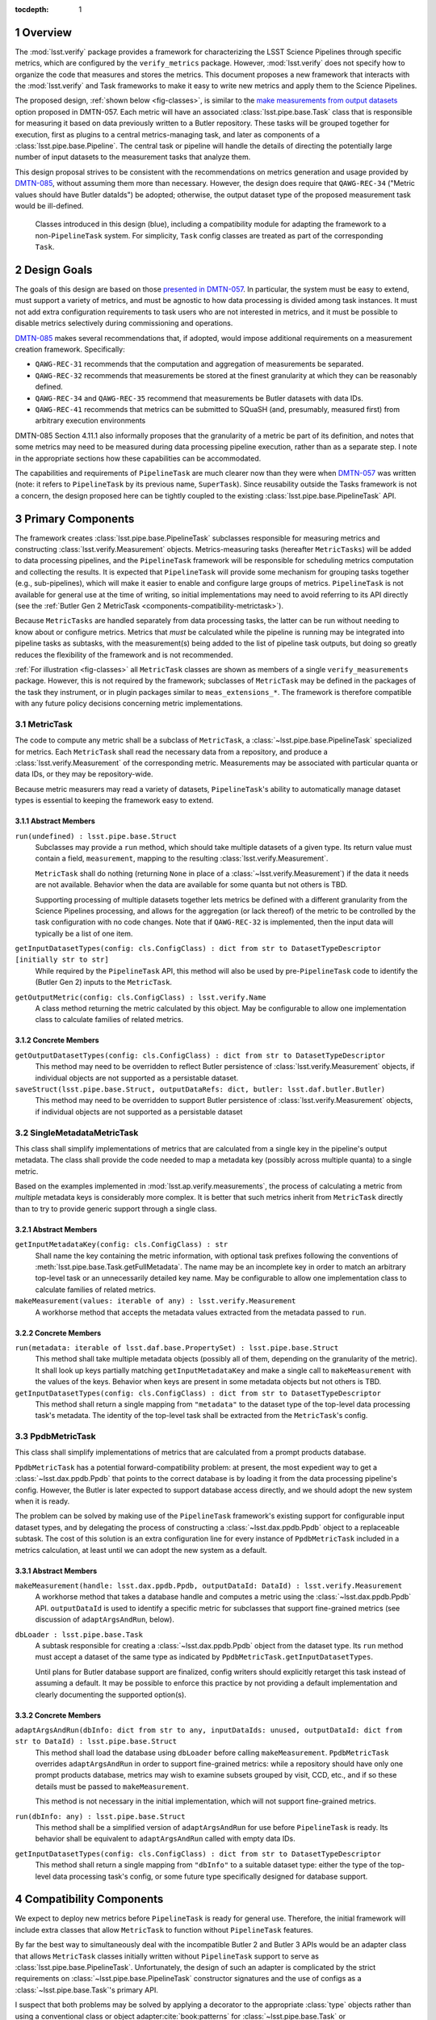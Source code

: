 .. default-domain:: py

:tocdepth: 1

.. Please do not modify tocdepth; will be fixed when a new Sphinx theme is shipped.

.. sectnum::

.. _overview:

Overview
========

The :mod:`lsst.verify` package provides a framework for characterizing the LSST Science Pipelines through specific metrics, which are configured by the ``verify_metrics`` package.
However, :mod:`lsst.verify` does not specify how to organize the code that measures and stores the metrics.
This document proposes a new framework that interacts with the :mod:`lsst.verify` and Task frameworks to make it easy to write new metrics and apply them to the Science Pipelines.

The proposed design, :ref:`shown below <fig-classes>`, is similar to the `make measurements from output datasets <https://dmtn-057.lsst.io/#option-make-measurements-from-output-datasets>`_ option proposed in DMTN-057.
Each metric will have an associated :class:`lsst.pipe.base.Task` class that is responsible for measuring it based on data previously written to a Butler repository.
These tasks will be grouped together for execution, first as plugins to a central metrics-managing task, and later as components of a :class:`lsst.pipe.base.Pipeline`.
The central task or pipeline will handle the details of directing the potentially large number of input datasets to the measurement tasks that analyze them.

This design proposal strives to be consistent with the recommendations on metrics generation and usage provided by `DMTN-085`_, without assuming them more than necessary.
However, the design does require that ``QAWG-REC-34`` ("Metric values should have Butler dataIds") be adopted; otherwise, the output dataset type of the proposed measurement task would be ill-defined.

.. figure:: /_static/class_diagram.svg
   :target: _images/class_diagram.svg
   :name: fig-classes

   Classes introduced in this design (blue), including a compatibility module for adapting the framework to a non-``PipelineTask`` system. For simplicity, ``Task`` config classes are treated as part of the corresponding ``Task``.


.. _design-goals:

Design Goals
============

The goals of this design are based on those `presented in DMTN-057 <https://dmtn-057.lsst.io/#design-goals>`_.
In particular, the system must be easy to extend, must support a variety of metrics, and must be agnostic to how data processing is divided among task instances. It must not add extra configuration requirements to task users who are not interested in metrics, and it must be possible to disable metrics selectively during commissioning and operations.

`DMTN-085`_ makes several recommendations that, if adopted, would impose additional requirements on a measurement creation framework. Specifically:

* ``QAWG-REC-31`` recommends that the computation and aggregation of measurements be separated.
* ``QAWG-REC-32`` recommends that measurements be stored at the finest granularity at which they can be reasonably defined.
* ``QAWG-REC-34`` and ``QAWG-REC-35`` recommend that measurements be Butler datasets with data IDs.
* ``QAWG-REC-41`` recommends that metrics can be submitted to SQuaSH (and, presumably, measured first) from arbitrary execution environments

DMTN-085 Section 4.11.1 also informally proposes that the granularity of a metric be part of its definition, and notes that some metrics may need to be measured during data processing pipeline execution, rather than as a separate step.
I note in the appropriate sections how these capabilities can be accommodated.

The capabilities and requirements of ``PipelineTask`` are much clearer now than they were when `DMTN-057`_ was written (note: it refers to ``PipelineTask`` by its previous name, ``SuperTask``).
Since reusability outside the Tasks framework is not a concern, the design proposed here can be tightly coupled to the existing :class:`lsst.pipe.base.PipelineTask` API.

.. _components-primary:

Primary Components
==================

The framework creates :class:`lsst.pipe.base.PipelineTask` subclasses responsible for measuring metrics and constructing :class:`lsst.verify.Measurement` objects.
Metrics-measuring tasks (hereafter ``MetricTasks``) will be added to data processing pipelines, and the ``PipelineTask`` framework will be responsible for scheduling metrics computation and collecting the results.
It is expected that ``PipelineTask`` will provide some mechanism for grouping tasks together (e.g., sub-pipelines), which will make it easier to enable and configure large groups of metrics.
``PipelineTask`` is not available for general use at the time of writing, so initial implementations may need to avoid referring to its API directly (see the :ref:`Butler Gen 2 MetricTask <components-compatibility-metrictask>`).

Because ``MetricTasks`` are handled separately from data processing tasks, the latter can be run without needing to know about or configure metrics.
Metrics that *must* be calculated while the pipeline is running may be integrated into pipeline tasks as subtasks, with the measurement(s) being added to the list of pipeline task outputs, but doing so greatly reduces the flexibility of the framework and is not recommended.

:ref:`For illustration <fig-classes>` all ``MetricTask`` classes are shown as members of a single ``verify_measurements`` package.
However, this is not required by the framework; subclasses of ``MetricTask`` may be defined in the packages of the task they instrument, or in plugin packages similar to ``meas_extensions_*``.
The framework is therefore compatible with any future policy decisions concerning metric implementations.

.. _components-primary-metrictask:

MetricTask
----------

The code to compute any metric shall be a subclass of ``MetricTask``, a :class:`~lsst.pipe.base.PipelineTask` specialized for metrics.
Each ``MetricTask`` shall read the necessary data from a repository, and produce a :class:`lsst.verify.Measurement` of the corresponding metric.
Measurements may be associated with particular quanta or data IDs, or they may be repository-wide.

Because metric measurers may read a variety of datasets, ``PipelineTask``'s ability to automatically manage dataset types is essential to keeping the framework easy to extend.

.. _components-primary-metrictask-abstract:

Abstract Members
^^^^^^^^^^^^^^^^

``run(undefined) : lsst.pipe.base.Struct``
    Subclasses may provide a ``run`` method, which should take multiple datasets of a given type.
    Its return value must contain a field, ``measurement``, mapping to the resulting :class:`lsst.verify.Measurement`.

    ``MetricTask`` shall do nothing (returning ``None`` in place of a :class:`~lsst.verify.Measurement`) if the data it needs are not available.
    Behavior when the data are available for some quanta but not others is TBD.

    Supporting processing of multiple datasets together lets metrics be defined with a different granularity from the Science Pipelines processing, and allows for the aggregation (or lack thereof) of the metric to be controlled by the task configuration with no code changes.
    Note that if ``QAWG-REC-32`` is implemented, then the input data will typically be a list of one item.

``getInputDatasetTypes(config: cls.ConfigClass) : dict from str to DatasetTypeDescriptor [initially str to str]``
    While required by the ``PipelineTask`` API, this method will also be used by pre-``PipelineTask`` code to identify the (Butler Gen 2) inputs to the ``MetricTask``.

``getOutputMetric(config: cls.ConfigClass) : lsst.verify.Name``
    A class method returning the metric calculated by this object.
    May be configurable to allow one implementation class to calculate families of related metrics.

.. _components-primary-metrictask-concrete:

Concrete Members
^^^^^^^^^^^^^^^^

``getOutputDatasetTypes(config: cls.ConfigClass) : dict from str to DatasetTypeDescriptor``
    This method may need to be overridden to reflect Butler persistence of :class:`lsst.verify.Measurement` objects, if individual objects are not supported as a persistable dataset.

``saveStruct(lsst.pipe.base.Struct, outputDataRefs: dict, butler: lsst.daf.butler.Butler)``
    This method may need to be overridden to support Butler persistence of :class:`lsst.verify.Measurement` objects, if individual objects are not supported as a persistable dataset


.. _components-primary-metadatametrictask:

SingleMetadataMetricTask
------------------------

This class shall simplify implementations of metrics that are calculated from a single key in the pipeline's output metadata.
The class shall provide the code needed to map a metadata key (possibly across multiple quanta) to a single metric.

Based on the examples implemented in :mod:`lsst.ap.verify.measurements`, the process of calculating a metric from *multiple* metadata keys is considerably more complex.
It is better that such metrics inherit from ``MetricTask`` directly than to try to provide generic support through a single class.

.. _components-primary-metadatametrictask-abstract:

Abstract Members
^^^^^^^^^^^^^^^^

``getInputMetadataKey(config: cls.ConfigClass) : str``
    Shall name the key containing the metric information, with optional task prefixes following the conventions of :meth:`lsst.pipe.base.Task.getFullMetadata`.
    The name may be an incomplete key in order to match an arbitrary top-level task or an unnecessarily detailed key name.
    May be configurable to allow one implementation class to calculate families of related metrics.

``makeMeasurement(values: iterable of any) : lsst.verify.Measurement``
    A workhorse method that accepts the metadata values extracted from the metadata passed to ``run``.

.. _components-primary-metadatametrictask-concrete:

Concrete Members
^^^^^^^^^^^^^^^^

``run(metadata: iterable of lsst.daf.base.PropertySet) : lsst.pipe.base.Struct``
    This method shall take multiple metadata objects (possibly all of them, depending on the granularity of the metric).
    It shall look up keys partially matching ``getInputMetadataKey`` and make a single call to ``makeMeasurement`` with the values of the keys.
    Behavior when keys are present in some metadata objects but not others is TBD.

``getInputDatasetTypes(config: cls.ConfigClass) : dict from str to DatasetTypeDescriptor``
    This method shall return a single mapping from ``"metadata"`` to the dataset type of the top-level data processing task's metadata.
    The identity of the top-level task shall be extracted from the ``MetricTask``'s config.


.. _components-primary-ppdbmetrictask:

PpdbMetricTask
--------------

This class shall simplify implementations of metrics that are calculated from a prompt products database.

``PpdbMetricTask`` has a potential forward-compatibility problem: at present, the most expedient way to get a :class:`~lsst.dax.ppdb.Ppdb` that points to the correct database is by loading it from the data processing pipeline's config. However, the Butler is later expected to support database access directly, and we should adopt the new system when it is ready.

The problem can be solved by making use of the ``PipelineTask`` framework's existing support for configurable input dataset types, and by delegating the process of constructing a :class:`~lsst.dax.ppdb.Ppdb` object to a replaceable subtask.
The cost of this solution is an extra configuration line for every instance of ``PpdbMetricTask`` included in a metrics calculation, at least until we can adopt the new system as a default.

.. _components-primary-ppdbmetrictask-abstract:

Abstract Members
^^^^^^^^^^^^^^^^

``makeMeasurement(handle: lsst.dax.ppdb.Ppdb, outputDataId: DataId) : lsst.verify.Measurement``
    A workhorse method that takes a database handle and computes a metric using the :class:`~lsst.dax.ppdb.Ppdb` API.
    ``outputDataId`` is used to identify a specific metric for subclasses that support fine-grained metrics (see discussion of ``adaptArgsAndRun``, below).

``dbLoader : lsst.pipe.base.Task``
    A subtask responsible for creating a :class:`~lsst.dax.ppdb.Ppdb` object from the dataset type.
    Its ``run`` method must accept a dataset of the same type as indicated by ``PpdbMetricTask.getInputDatasetTypes``.

    Until plans for Butler database support are finalized, config writers should explicitly retarget this task instead of assuming a default.
    It may be possible to enforce this practice by not providing a default implementation and clearly documenting the supported option(s).

.. _components-primary-ppdbmetrictask-concrete:

Concrete Members
^^^^^^^^^^^^^^^^

``adaptArgsAndRun(dbInfo: dict from str to any, inputDataIds: unused, outputDataId: dict from str to DataId) : lsst.pipe.base.Struct``
    This method shall load the database using ``dbLoader`` before calling ``makeMeasurement``.
    ``PpdbMetricTask`` overrides ``adaptArgsAndRun`` in order to support fine-grained metrics: while a repository should have only one prompt products database, metrics may wish to examine subsets grouped by visit, CCD, etc., and if so these details must be passed to ``makeMeasurement``.

    This method is not necessary in the initial implementation, which will not support fine-grained metrics.

``run(dbInfo: any) : lsst.pipe.base.Struct``
    This method shall be a simplified version of ``adaptArgsAndRun`` for use before ``PipelineTask`` is ready.
    Its behavior shall be equivalent to ``adaptArgsAndRun`` called with empty data IDs.

``getInputDatasetTypes(config: cls.ConfigClass) : dict from str to DatasetTypeDescriptor``
    This method shall return a single mapping from ``"dbInfo"`` to a suitable dataset type: either the type of the top-level data processing task's config, or some future type specifically designed for database support.


.. _components-compatibility:

Compatibility Components
========================

We expect to deploy new metrics before ``PipelineTask`` is ready for general use.
Therefore, the initial framework will include extra classes that allow ``MetricTask`` to function without ``PipelineTask`` features.

By far the best way to simultaneously deal with the incompatible Butler 2 and Butler 3 APIs would be an adapter class that allows ``MetricTask`` classes initially written without ``PipelineTask`` support to serve as :class:`lsst.pipe.base.PipelineTask`.
Unfortunately, the design of such an adapter is complicated by the strict requirements on :class:`~lsst.pipe.base.PipelineTask` constructor signatures and the use of configs as a :class:`~lsst.pipe.base.Task`'s primary API.

I suspect that both problems may be solved by applying a decorator to the appropriate :class:`type` objects rather than using a conventional class or object adapter\ :cite:`book:patterns` for :class:`~lsst.pipe.base.Task` or :class:`~lsst.pex.config.Config` objects, but the design of such an decorator is best addressed separately.

.. _components-compatibility-metrictask:

MetricTask
----------

This ``MetricTask`` shall be a subclass of :class:`~lsst.pipe.base.Task` that has a :class:`~lsst.pipe.base.PipelineTask`-like interface but does not depend on any Butler Gen 3 components. Concrete ``MetricTasks`` will implement this interface before ``PipelineTask`` is available, and can be migrated individually afterward (possibly through a formal deprecation procedure, if ``MetricTask`` is used widely enough to make it necessary).

.. _components-compatibility-metrictask-abstract:

Abstract Members
^^^^^^^^^^^^^^^^

``run(undefined) : lsst.pipe.base.Struct``
    Subclasses may provide a ``run`` method, which should take multiple datasets of a given type.
    Its return value must contain a field, ``measurement``, mapping to the resulting :class:`lsst.verify.Measurement`.

    ``MetricTask`` shall do nothing (returning ``None`` in place of a :class:`~lsst.verify.Measurement`) if the data it needs are not available.
    Behavior when the data are available for some quanta but not others is TBD.

    Supporting processing of multiple datasets together lets metrics be defined with a different granularity from the Science Pipelines processing, and allows for the aggregation (or lack thereof) of the metric to be controlled by the task configuration with no code changes.
    Note that if ``QAWG-REC-32`` is implemented, then the input data will typically be a list of one item.

``adaptArgsAndRun(inputData: dict, inputDataIds: dict, outputDataId: dict) : lsst.pipe.base.Struct``
    The default implementation of this method shall be equivalent to calling ``PipelineTask.adaptArgsAndRun``, followed by calling ``addStandardMetadata`` on the result.
    Subclasses may override ``adaptArgsAndRun``, but are then responsible for calling ``addStandardMetadata`` themselves.

    ``outputDataId`` shall contain a single mapping from ``"measurement"`` to exactly one data ID.
    The method's return value must contain a field, ``measurement``, mapping to the resulting :class:`lsst.verify.Measurement`.

    Behavior requirements as for ``run``.

``getInputDatasetTypes(config: cls.ConfigClass) : dict from str to str``
    This method shall identify the Butler Gen 2 inputs to the ``MetricTask``.

``getOutputMetric(config: cls.ConfigClass) : lsst.verify.Name``
    A class method returning the metric calculated by this object.
    May be configurable to allow one implementation class to calculate families of related metrics.

.. _components-compatibility-metrictask-concrete:

Concrete Members
^^^^^^^^^^^^^^^^

``addStandardMetadata(measurement: lsst.verify.Measurement, outputDataId: dict)``
    This method shall add the output data ID to the ``Measurement's`` metadata under the key "dataId", and may add other metadata agreed to be of universal use (both across metrics and across clients, including but not limited to SQuaSH), breaking the method API if necessary.
    This method shall not add common information such as the execution environment (which is the responsibility of the ``MetricTask``'s caller) or information specific to a particular metric (which is the responsibility of the corresponding class).

    This is an unfortunately inflexible solution to the problem of adding client-mandated metadata keys.
    However, it is not clear whether any such keys will still be needed after the transition to Butler Gen 3 (see `SQR-019`_ and `DMTN-085`_), and any solution that controls the metadata using the task configuration would require independently configuring every single ``MetricTask``.

.. _components-compatibility-metricscontrollertask:

MetricsControllerTask
---------------------

This class shall execute a configurable set of metrics, handling Butler I/O and :class:`~lsst.verify.Measurement` output internally in a manner similar to :class:`~lsst.jointcal.JointcalTask`.
The ``MetricTask`` instances to be executed shall *not* be treated as subtasks, instead being managed using a multi-valued :class:`lsst.pex.config.RegistryField` much like ``meas_base`` plugins.

``MetricsControllerTask`` shall ignore any configuration in a ``MetricTask`` giving its metric a specific level of granularity; the granularity shall instead be inferred from ``MetricsControllerTask`` inputs.
In addition, ``MetricsControllerTask`` will not support metrics that depend on other metrics.

.. _components-compatibility-metricscontrollertask-concrete:

Concrete Members
^^^^^^^^^^^^^^^^

``runDataRefs(datarefs: iterable of lsst.daf.persistence.ButlerDataRef) : lsst.pipe.base.Struct``
    This method shall, for each configured ``MetricTask`` and each ``dataref``, load the metric's input dataset(s) and pass them to the task (via ``adaptArgsAndRun``), collecting the resulting ``Measurement`` objects and persisting them to a configuration-specified file.
    The return value shall contain a field, ``job``, mapping to a :class:`lsst.verify.Job` containing the measurements.

    The granularity of each ``dataref`` shall define the granularity of the corresponding measurement, and must be the same as or coarser than the granularity of each ``MetricTask's`` input data.
    The safest way to support metrics of different granularities is to handle each granularity with an independently configured ``MetricsControllerTask`` object.

    It is assumed that, since ``MetricsControllerTask`` is a placeholder, the implementation of ``runDataRefs`` will be something simple like a loop. However, it may use internal dataset caching or parallelism to speed things up if it proves necessary.

``measurers : iterable of MetricTask``
    This attribute contains all the metric measuring objects to be called by ``runDataRefs``.
    It is initialized from a :class:`~lsst.pex.config.RegistryField` in ``MetricsControllerConfig``.

``metadataAdder: lsst.pipe.base.Task``
    A subtask responsible for adding Job-level metadata required by a particular client (e.g., SQuaSH).
    Its ``run`` method must accept a :class:`lsst.verify.Job` object and return a :class:`lsst.pipe.base.Struct` whose ``job`` field maps to a modified :class:`~lsst.verify.Job`.

.. _components-compatibility-makemeasurerregistry:

MetricRegistry
--------------

This class shall expose a single instance of :class:`lsst.pex.config.Registry`.
``MetricsControllerConfig`` will depend on this class to create a valid :class:`~lsst.pex.config.RegistryField`.
It can be easily removed once ``MetricsControllerTask`` is retired.

Concrete Members
^^^^^^^^^^^^^^^^

``registry : lsst.pex.config.Registry``
    This registry will allow ``MetricsControllerConfig`` to handle all ``MetricTask`` classes decorated by ``register``.
    It should not require a custom subclass of :class:`lsst.pex.config.Registry`, but if the need arose, ``MetricRegistry`` could be easily turned into a singleton class.


.. _components-compatibility-register:

register
--------

``register(name: str) : callable(MetricTask-type)``
    This class decorator shall register the class with ``MetricRegistry.registry``.
    If ``MetricRegistry`` does not exist, it shall have no effect.

    This decorator can be phased out once ``MetricsControllerTask`` is retired.

.. rubric:: References

.. Make in-text citations with: :cite:`bibkey`.

.. bibliography:: local.bib lsstbib/books.bib lsstbib/lsst.bib lsstbib/lsst-dm.bib lsstbib/refs.bib lsstbib/refs_ads.bib
   :style: lsst_aa

.. _SQR-019: https://sqr-019.lsst.io/

.. _DMTN-057: https://dmtn-057.lsst.io/

.. _DMTN-085: https://dmtn-085.lsst.io/

